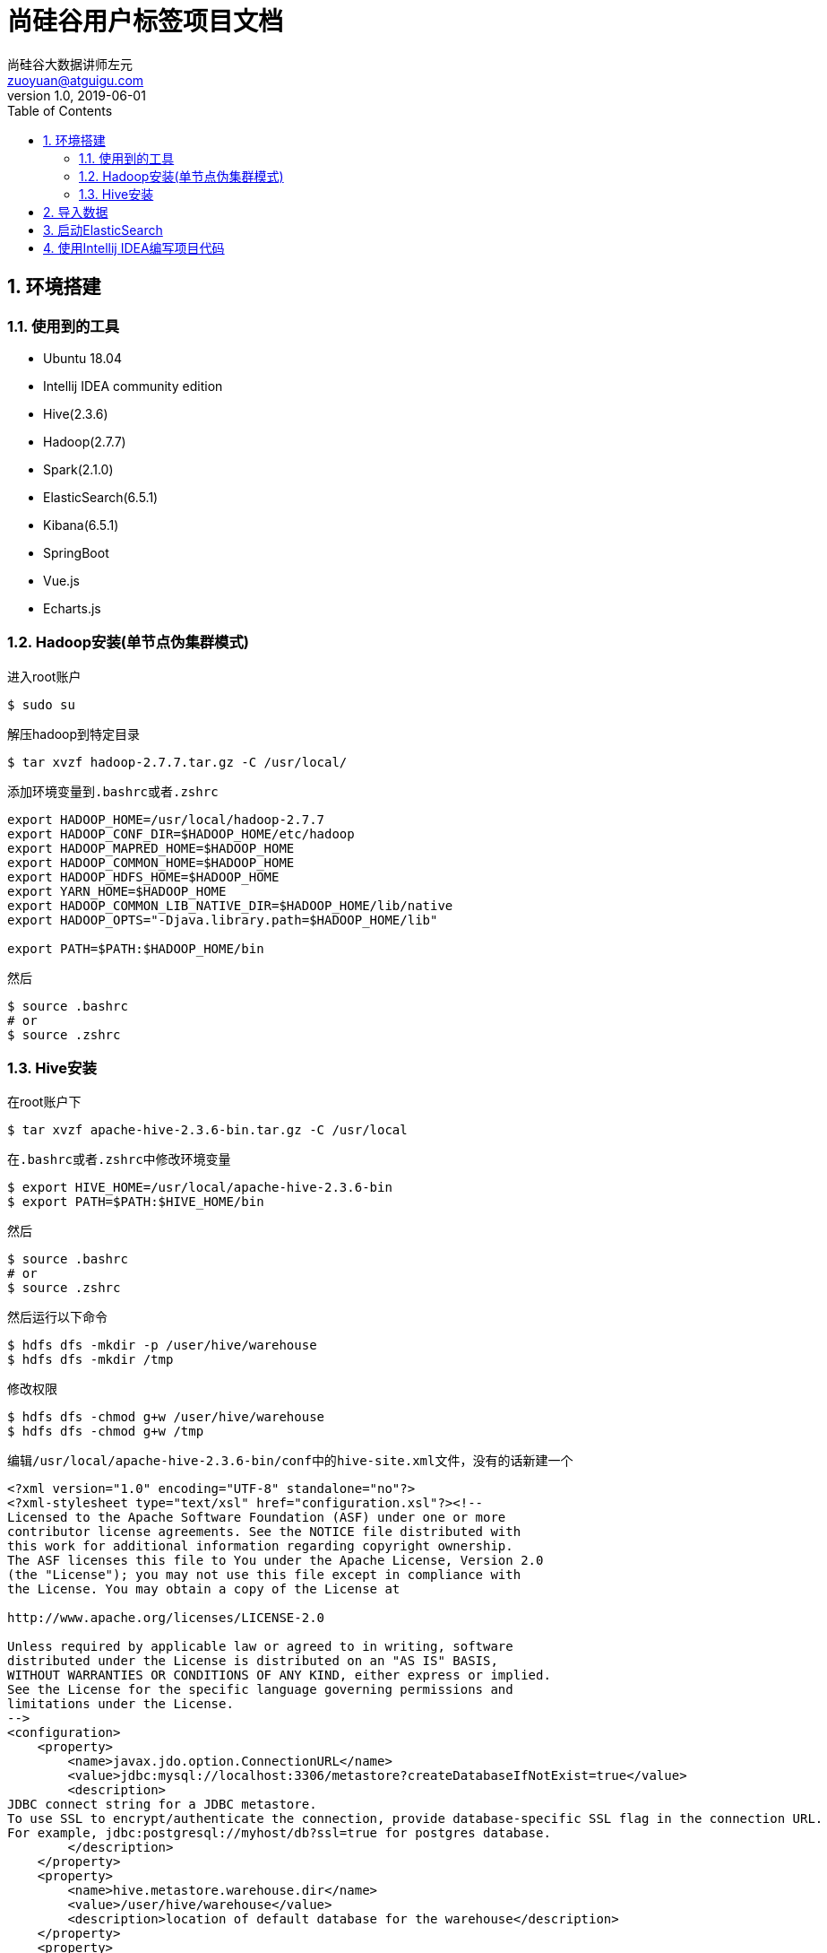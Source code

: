 = 尚硅谷用户标签项目文档
尚硅谷大数据讲师左元 <zuoyuan@atguigu.com>
v1.0, 2019-06-01
:icons: font
:source-highlighter: pygments
:toc: left
:toclevels: 4
:imagesdir: images
:sectnums:

== 环境搭建

=== 使用到的工具

* Ubuntu 18.04
* Intellij IDEA community edition
* Hive(2.3.6)
* Hadoop(2.7.7)
* Spark(2.1.0)
* ElasticSearch(6.5.1)
* Kibana(6.5.1)
* SpringBoot
* Vue.js
* Echarts.js

=== Hadoop安装(单节点伪集群模式)

进入root账户

[source,bash]
----
$ sudo su
----

解压hadoop到特定目录

[source,bash]
----
$ tar xvzf hadoop-2.7.7.tar.gz -C /usr/local/
----

添加环境变量到``.bashrc``或者``.zshrc``

[source,bash]
----
export HADOOP_HOME=/usr/local/hadoop-2.7.7
export HADOOP_CONF_DIR=$HADOOP_HOME/etc/hadoop
export HADOOP_MAPRED_HOME=$HADOOP_HOME
export HADOOP_COMMON_HOME=$HADOOP_HOME
export HADOOP_HDFS_HOME=$HADOOP_HOME
export YARN_HOME=$HADOOP_HOME
export HADOOP_COMMON_LIB_NATIVE_DIR=$HADOOP_HOME/lib/native
export HADOOP_OPTS="-Djava.library.path=$HADOOP_HOME/lib"

export PATH=$PATH:$HADOOP_HOME/bin
----

然后

[source,bash]
----
$ source .bashrc
# or
$ source .zshrc
----

=== Hive安装

在root账户下

[source,bash]
----
$ tar xvzf apache-hive-2.3.6-bin.tar.gz -C /usr/local
----

在``.bashrc``或者``.zshrc``中修改环境变量

[source,bash]
----
$ export HIVE_HOME=/usr/local/apache-hive-2.3.6-bin
$ export PATH=$PATH:$HIVE_HOME/bin
----

然后

[source,bash]
----
$ source .bashrc
# or
$ source .zshrc
----

然后运行以下命令

[source,bash]
----
$ hdfs dfs -mkdir -p /user/hive/warehouse
$ hdfs dfs -mkdir /tmp
----

修改权限

[source,bash]
----
$ hdfs dfs -chmod g+w /user/hive/warehouse
$ hdfs dfs -chmod g+w /tmp
----

编辑``/usr/local/apache-hive-2.3.6-bin/conf``中的``hive-site.xml``文件，没有的话新建一个

[source,xml]
----
<?xml version="1.0" encoding="UTF-8" standalone="no"?>
<?xml-stylesheet type="text/xsl" href="configuration.xsl"?><!--
Licensed to the Apache Software Foundation (ASF) under one or more
contributor license agreements. See the NOTICE file distributed with
this work for additional information regarding copyright ownership.
The ASF licenses this file to You under the Apache License, Version 2.0
(the "License"); you may not use this file except in compliance with
the License. You may obtain a copy of the License at

http://www.apache.org/licenses/LICENSE-2.0

Unless required by applicable law or agreed to in writing, software
distributed under the License is distributed on an "AS IS" BASIS,
WITHOUT WARRANTIES OR CONDITIONS OF ANY KIND, either express or implied.
See the License for the specific language governing permissions and
limitations under the License.
-->
<configuration>
    <property>
        <name>javax.jdo.option.ConnectionURL</name>
        <value>jdbc:mysql://localhost:3306/metastore?createDatabaseIfNotExist=true</value>
        <description>
JDBC connect string for a JDBC metastore.
To use SSL to encrypt/authenticate the connection, provide database-specific SSL flag in the connection URL.
For example, jdbc:postgresql://myhost/db?ssl=true for postgres database.
        </description>
    </property>
    <property>
        <name>hive.metastore.warehouse.dir</name>
        <value>/user/hive/warehouse</value>
        <description>location of default database for the warehouse</description>
    </property>
    <property>
        <name>hive.metastore.uris</name>
        <value/>
        <description>Thrift URI for the remote metastore. Used by metastore client to connect to remote metastore.</description>
    </property>
    <property>
        <name>javax.jdo.option.ConnectionDriverName</name>
        <value>com.mysql.jdbc.Driver</value>
        <description>Driver class name for a JDBC metastore</description>
    </property>
    <property>
        <name>javax.jdo.option.ConnectionUserName</name>
        <value>root</value>
    </property>
    <property>
        <name>javax.jdo.option.ConnectionPassword</name>
        <value>root</value>
    </property>
    <property>
        <name>javax.jdo.PersistenceManagerFactoryClass</name>
        <value>org.datanucleus.api.jdo.JDOPersistenceManagerFactory</value>
        <description>class implementing the jdo persistence</description>
    </property>
</configuration>
----

注意我这里使用了``MySQL 5.7``来做Hive的元数据的管理。

在文件``/usr/local/apache-hive-2.3.6-bin/conf/hive-env.sh``中加入环境变量

[source,bash]
----
$ export HADOOP_HOME=/usr/local/hadoop-2.7.7
$ export HADOOP_HEAPSIZE=512
$ export HIVE_CONF_DIR=/usr/local/apache-hive-2.3.6-bin/conf
$ export METASTORE_PORT=9083
----

初始化元数据存储

[source,bash]
----
$ ./schematool -dbType mysql -initSchema root root
----

然后

[source,bash]
----
$ hive --service metastore
$ hive
----

== 导入数据

[source,bash]
----
$ mysql -u root -p
mysql> create database usertags charset=utf8;
mysql> use usertags;
mysql> source i_commodity.sql;
mysql> source i_marketing.sql;
mysql> source i_member.sql;
mysql> source i_operation.sql;
mysql> source i_order.sql;
----

解压``sqoop``压缩包

[source,bash]
----
$ tar zxvf sqoop-1.4.6.bin__hadoop-2.0.4-alpha.tar.gz
$ mv sqoop-1.4.6.bin__hadoop-2.0.4-alpha sqoop
----

将``jar``包拷贝到``sqoop``中去

[source,bash]
----
$ cp mysql-connector-java-5.1.28.jar ./sqoop/lib
----

重命名配置文件

[source,bash]
----
$ cd /opt/sqoop/conf
$ mv sqoop-env-template.sh sqoop-env.sh
----

修改配置文件

[source,bash]
----
$ vim sqoop-env.sh
$ export HIVE_HOME=/opt/hive
----

用jdbc连接mysql查看信息

[source,bash]
----
$ ./sqoop list-databases --connect jdbc:mysql://localhost:3306/ --username root --password root
----

进入hive

[source,bash]
----
$ hive
----

建库

[source,bash]
----
hive>create database usertags;
----

导入数据脚本：

[source,bash]
----
#!/bin/sh

sq()
{
./sqoop import \
--connect jdbc:mysql://localhost:3306/usertags \
--username root \
--password root \
--table $1 \
--num-mappers 1 \
--hive-import \
--fields-terminated-by "\t" \
--hive-overwrite \
--hive-database usertags \
--hive-table $1
}

sq t_commodity
sq t_commodity_cate
sq t_coupon
sq t_coupon_member
sq t_coupon_order
sq t_delivery
sq t_feedback
sq t_member
sq t_member_addr
sq t_order
sq t_order_commodity
sq t_shop
sq t_shop_order
sq t_user
----

将``MySQL``中的表都导入到Hive中。

== 启动ElasticSearch

[source,bash]
----
$ ./elasticsearch
$ ./kibana
----

首先新建索引，最好使用Kibana控制台。

[source,bash]
----
DELETE tag
PUT tag
----

然后在索引中新建映射

[source,bash]
----
PUT /tag/_doc/_mapping?pretty
 {
      "_doc": {
        "properties": {
          "channel": {
            "type": "text",
            "fields": {
              "keyword": {
                "type": "keyword"
              }
            }
          },
          "chargeMoney": {
            "type": "float"
          },
          "couponTimes": {
            "type": "date"
          },
          "favGoods": {
            "type": "text",
            "fields": {
              "keyword": {
                "type": "keyword"
              }
            }
          },
          "feedBack": {
            "type": "long"
          },
          "freeCouponTime": {
            "type": "date"
          },
          "memberId": {
            "type": "text",
            "fields": {
              "keyword": {
                "type": "keyword"
              }
            }
          },
          "orderCount": {
            "type": "long"
          },
          "orderMoney": {
            "type": "float"
          },
          "orderTime": {
            "type": "date"
          },
          "overTime": {
            "type": "long"
          },
          "phone": {
            "type": "text",
            "fields": {
              "keyword": {
                "type": "keyword"
              }
            }
          },
          "regTime": {
            "type": "date"
          },
          "sex": {
            "type": "text",
            "fields": {
              "keyword": {
                "type": "keyword"
              }
            }
          },
          "subOpenId": {
            "type": "text",
            "fields": {
              "keyword": {
                "type": "keyword"
              }
            }
          }
        }
      }
    }
----

其他操作

[source,bash]
----
GET /tag/_mapping
GET /tag/_search
{
  # query dsl json here
}
DELETE /tag/_doc/l2Zqb28BzvITasB-oTzB
----

== 使用Intellij IDEA编写项目代码

安装``lombok``插件